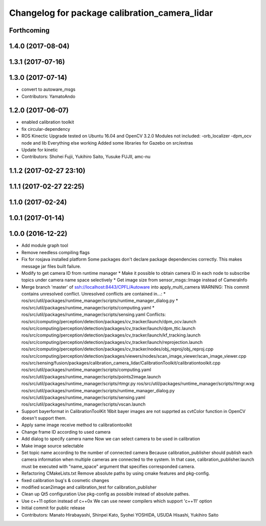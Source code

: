 ^^^^^^^^^^^^^^^^^^^^^^^^^^^^^^^^^^^^^^^^^^^^^^
Changelog for package calibration_camera_lidar
^^^^^^^^^^^^^^^^^^^^^^^^^^^^^^^^^^^^^^^^^^^^^^

Forthcoming
-----------

1.4.0 (2017-08-04)
------------------

1.3.1 (2017-07-16)
------------------

1.3.0 (2017-07-14)
------------------
* convert to autoware_msgs
* Contributors: YamatoAndo

1.2.0 (2017-06-07)
------------------
* enabled calibration toolkit
* fix circular-dependency
* ROS Kinectic Upgrade tested on Ubuntu 16.04 and OpenCV 3.2.0
  Modules not included:
  -orb_localizer
  -dpm_ocv node and lib
  Everything else working
  Added some libraries for Gazebo on src/extras
* Update for kinetic
* Contributors: Shohei Fujii, Yukihiro Saito, Yusuke FUJII, amc-nu

1.1.2 (2017-02-27 23:10)
------------------------

1.1.1 (2017-02-27 22:25)
------------------------

1.1.0 (2017-02-24)
------------------

1.0.1 (2017-01-14)
------------------

1.0.0 (2016-12-22)
------------------
* Add module graph tool
* Remove needless compiling flags
* Fix for rosjava installed platform
  Some packages don't declare package dependencies correctly.
  This makes message jar files built failure.
* Modify to get camera ID from runtime manager
  * Make it possible to obtain camera ID in each node to subscribe topics
  under camera name space selectively
  * Get image size from sensor_msgs::Image instead of CameraInfo
* Merge branch 'master' of ssh://localhost:8443/CPFL/Autoware into apply_multi_camera
  WARNING: This commit contains unresolved conflict.
  Unresolved conflicts are contained in...:
  *
  ros/src/util/packages/runtime_manager/scripts/runtime_manager_dialog.py
  * ros/src/util/packages/runtime_manager/scripts/computing.yaml
  * ros/src/util/packages/runtime_manager/scripts/sensing.yaml
  Conflicts:
  ros/src/computing/perception/detection/packages/cv_tracker/launch/dpm_ocv.launch
  ros/src/computing/perception/detection/packages/cv_tracker/launch/dpm_ttic.launch
  ros/src/computing/perception/detection/packages/cv_tracker/launch/kf_tracking.launch
  ros/src/computing/perception/detection/packages/cv_tracker/launch/reprojection.launch
  ros/src/computing/perception/detection/packages/cv_tracker/nodes/obj_reproj/obj_reproj.cpp
  ros/src/computing/perception/detection/packages/viewers/nodes/scan_image_viewer/scan_image_viewer.cpp
  ros/src/sensing/fusion/packages/calibration_camera_lidar/CalibrationToolkit/calibrationtoolkit.cpp
  ros/src/util/packages/runtime_manager/scripts/computing.yaml
  ros/src/util/packages/runtime_manager/scripts/points2image.launch
  ros/src/util/packages/runtime_manager/scripts/rtmgr.py
  ros/src/util/packages/runtime_manager/scripts/rtmgr.wxg
  ros/src/util/packages/runtime_manager/scripts/runtime_manager_dialog.py
  ros/src/util/packages/runtime_manager/scripts/sensing.yaml
  ros/src/util/packages/runtime_manager/scripts/vscan.launch
* Support bayerformat in CalibrationToolKit
  16bit bayer images are not supprted
  as cvtColor function in OpenCV doesn't support them.
* Apply same image receive method to calibrationtoolkit
* Change frame ID according to used camera
* Add dialog to specify camera name
  Now we can select camera to be used in calibration
* Make image source selectable
* Set topic name according to the number of connected camera
  Because calibration_publisher should publish each camera information
  when multiple cameras are connected to the system.
  In that case, calibration_publisher.launch must be executed with
  "name_space" argument that specifies corresponded camera.
* Refactoring CMakeLists.txt
  Remove absolute paths by using cmake features and pkg-config.
* fixed calibration bug's & cosmetic changes
* modified scan2image and calibration_test for calibration_publisher
* Clean up Qt5 configuration
  Use pkg-config as possible instead of absolute pathes.
* Use c++11 option instead of c++0x
  We can use newer compilers which support 'c++11' option
* Initial commit for public release
* Contributors: Manato Hirabayashi, Shinpei Kato, Syohei YOSHIDA, USUDA Hisashi, Yukihiro Saito
